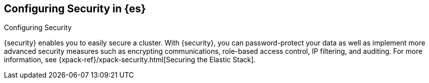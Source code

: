 [role="xpack"]
[[configuring-security]]
== Configuring Security in {es}
++++
<titleabbrev>Configuring Security</titleabbrev>
++++

{security} enables you to easily secure a cluster. With {security}, you can
password-protect your data as well as implement more advanced security measures
such as encrypting communications, role-based access control, IP filtering, and
auditing. For more information, see
{xpack-ref}/xpack-security.html[Securing the Elastic Stack].

